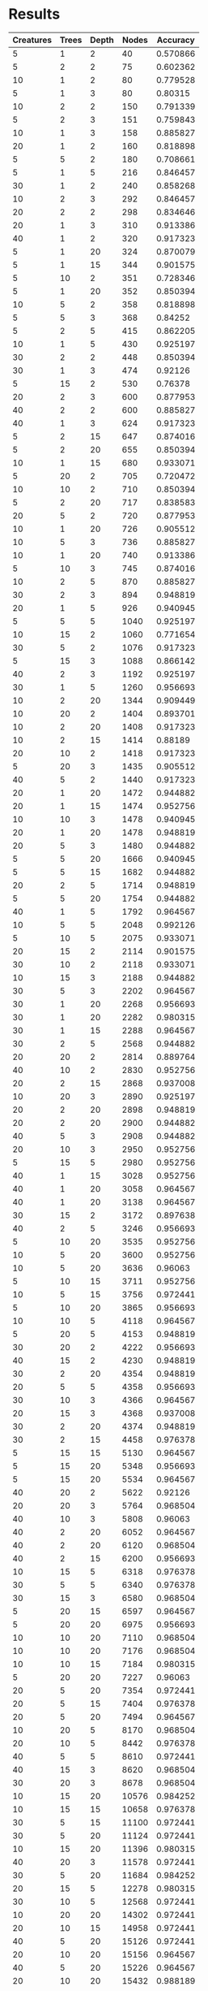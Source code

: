 * Results
#+PLOT: title:"Nodes vs Accuracy" ind:4 deps:(5)
#+TBLNAME:Differing Eco Parameters
| Creatures | Trees | Depth | Nodes | Accuracy |
|-----------+-------+-------+-------+----------|
|         5 |     1 |     2 |    40 | 0.570866 |
|         5 |     2 |     2 |    75 | 0.602362 |
|        10 |     1 |     2 |    80 | 0.779528 |
|         5 |     1 |     3 |    80 |  0.80315 |
|        10 |     2 |     2 |   150 | 0.791339 |
|         5 |     2 |     3 |   151 | 0.759843 |
|        10 |     1 |     3 |   158 | 0.885827 |
|        20 |     1 |     2 |   160 | 0.818898 |
|         5 |     5 |     2 |   180 | 0.708661 |
|         5 |     1 |     5 |   216 | 0.846457 |
|        30 |     1 |     2 |   240 | 0.858268 |
|        10 |     2 |     3 |   292 | 0.846457 |
|        20 |     2 |     2 |   298 | 0.834646 |
|        20 |     1 |     3 |   310 | 0.913386 |
|        40 |     1 |     2 |   320 | 0.917323 |
|         5 |     1 |    20 |   324 | 0.870079 |
|         5 |     1 |    15 |   344 | 0.901575 |
|         5 |    10 |     2 |   351 | 0.728346 |
|         5 |     1 |    20 |   352 | 0.850394 |
|        10 |     5 |     2 |   358 | 0.818898 |
|         5 |     5 |     3 |   368 |  0.84252 |
|         5 |     2 |     5 |   415 | 0.862205 |
|        10 |     1 |     5 |   430 | 0.925197 |
|        30 |     2 |     2 |   448 | 0.850394 |
|        30 |     1 |     3 |   474 |  0.92126 |
|         5 |    15 |     2 |   530 |  0.76378 |
|        20 |     2 |     3 |   600 | 0.877953 |
|        40 |     2 |     2 |   600 | 0.885827 |
|        40 |     1 |     3 |   624 | 0.917323 |
|         5 |     2 |    15 |   647 | 0.874016 |
|         5 |     2 |    20 |   655 | 0.850394 |
|        10 |     1 |    15 |   680 | 0.933071 |
|         5 |    20 |     2 |   705 | 0.720472 |
|        10 |    10 |     2 |   710 | 0.850394 |
|         5 |     2 |    20 |   717 | 0.838583 |
|        20 |     5 |     2 |   720 | 0.877953 |
|        10 |     1 |    20 |   726 | 0.905512 |
|        10 |     5 |     3 |   736 | 0.885827 |
|        10 |     1 |    20 |   740 | 0.913386 |
|         5 |    10 |     3 |   745 | 0.874016 |
|        10 |     2 |     5 |   870 | 0.885827 |
|        30 |     2 |     3 |   894 | 0.948819 |
|        20 |     1 |     5 |   926 | 0.940945 |
|         5 |     5 |     5 |  1040 | 0.925197 |
|        10 |    15 |     2 |  1060 | 0.771654 |
|        30 |     5 |     2 |  1076 | 0.917323 |
|         5 |    15 |     3 |  1088 | 0.866142 |
|        40 |     2 |     3 |  1192 | 0.925197 |
|        30 |     1 |     5 |  1260 | 0.956693 |
|        10 |     2 |    20 |  1344 | 0.909449 |
|        10 |    20 |     2 |  1404 | 0.893701 |
|        10 |     2 |    20 |  1408 | 0.917323 |
|        10 |     2 |    15 |  1414 |  0.88189 |
|        20 |    10 |     2 |  1418 | 0.917323 |
|         5 |    20 |     3 |  1435 | 0.905512 |
|        40 |     5 |     2 |  1440 | 0.917323 |
|        20 |     1 |    20 |  1472 | 0.944882 |
|        20 |     1 |    15 |  1474 | 0.952756 |
|        10 |    10 |     3 |  1478 | 0.940945 |
|        20 |     1 |    20 |  1478 | 0.948819 |
|        20 |     5 |     3 |  1480 | 0.944882 |
|         5 |     5 |    20 |  1666 | 0.940945 |
|         5 |     5 |    15 |  1682 | 0.944882 |
|        20 |     2 |     5 |  1714 | 0.948819 |
|         5 |     5 |    20 |  1754 | 0.944882 |
|        40 |     1 |     5 |  1792 | 0.964567 |
|        10 |     5 |     5 |  2048 | 0.992126 |
|         5 |    10 |     5 |  2075 | 0.933071 |
|        20 |    15 |     2 |  2114 | 0.901575 |
|        30 |    10 |     2 |  2118 | 0.933071 |
|        10 |    15 |     3 |  2188 | 0.944882 |
|        30 |     5 |     3 |  2202 | 0.964567 |
|        30 |     1 |    20 |  2268 | 0.956693 |
|        30 |     1 |    20 |  2282 | 0.980315 |
|        30 |     1 |    15 |  2288 | 0.964567 |
|        30 |     2 |     5 |  2568 | 0.944882 |
|        20 |    20 |     2 |  2814 | 0.889764 |
|        40 |    10 |     2 |  2830 | 0.952756 |
|        20 |     2 |    15 |  2868 | 0.937008 |
|        10 |    20 |     3 |  2890 | 0.925197 |
|        20 |     2 |    20 |  2898 | 0.948819 |
|        20 |     2 |    20 |  2900 | 0.944882 |
|        40 |     5 |     3 |  2908 | 0.944882 |
|        20 |    10 |     3 |  2950 | 0.952756 |
|         5 |    15 |     5 |  2980 | 0.952756 |
|        40 |     1 |    15 |  3028 | 0.952756 |
|        40 |     1 |    20 |  3058 | 0.964567 |
|        40 |     1 |    20 |  3138 | 0.964567 |
|        30 |    15 |     2 |  3172 | 0.897638 |
|        40 |     2 |     5 |  3246 | 0.956693 |
|         5 |    10 |    20 |  3535 | 0.952756 |
|        10 |     5 |    20 |  3600 | 0.952756 |
|        10 |     5 |    20 |  3636 |  0.96063 |
|         5 |    10 |    15 |  3711 | 0.952756 |
|        10 |     5 |    15 |  3756 | 0.972441 |
|         5 |    10 |    20 |  3865 | 0.956693 |
|        10 |    10 |     5 |  4118 | 0.964567 |
|         5 |    20 |     5 |  4153 | 0.948819 |
|        30 |    20 |     2 |  4222 | 0.956693 |
|        40 |    15 |     2 |  4230 | 0.948819 |
|        30 |     2 |    20 |  4354 | 0.948819 |
|        20 |     5 |     5 |  4358 | 0.956693 |
|        30 |    10 |     3 |  4366 | 0.964567 |
|        20 |    15 |     3 |  4368 | 0.937008 |
|        30 |     2 |    20 |  4374 | 0.948819 |
|        30 |     2 |    15 |  4458 | 0.976378 |
|         5 |    15 |    15 |  5130 | 0.964567 |
|         5 |    15 |    20 |  5348 | 0.956693 |
|         5 |    15 |    20 |  5534 | 0.964567 |
|        40 |    20 |     2 |  5622 |  0.92126 |
|        20 |    20 |     3 |  5764 | 0.968504 |
|        40 |    10 |     3 |  5808 |  0.96063 |
|        40 |     2 |    20 |  6052 | 0.964567 |
|        40 |     2 |    20 |  6120 | 0.968504 |
|        40 |     2 |    15 |  6200 | 0.956693 |
|        10 |    15 |     5 |  6318 | 0.976378 |
|        30 |     5 |     5 |  6340 | 0.976378 |
|        30 |    15 |     3 |  6580 | 0.968504 |
|         5 |    20 |    15 |  6597 | 0.964567 |
|         5 |    20 |    20 |  6975 | 0.956693 |
|        10 |    10 |    20 |  7110 | 0.968504 |
|        10 |    10 |    20 |  7176 | 0.968504 |
|        10 |    10 |    15 |  7184 | 0.980315 |
|         5 |    20 |    20 |  7227 |  0.96063 |
|        20 |     5 |    20 |  7354 | 0.972441 |
|        20 |     5 |    15 |  7404 | 0.976378 |
|        20 |     5 |    20 |  7494 | 0.964567 |
|        10 |    20 |     5 |  8170 | 0.968504 |
|        20 |    10 |     5 |  8442 | 0.976378 |
|        40 |     5 |     5 |  8610 | 0.972441 |
|        40 |    15 |     3 |  8620 | 0.968504 |
|        30 |    20 |     3 |  8678 | 0.968504 |
|        10 |    15 |    20 | 10576 | 0.984252 |
|        10 |    15 |    15 | 10658 | 0.976378 |
|        30 |     5 |    15 | 11100 | 0.972441 |
|        30 |     5 |    20 | 11124 | 0.972441 |
|        10 |    15 |    20 | 11396 | 0.980315 |
|        40 |    20 |     3 | 11578 | 0.972441 |
|        30 |     5 |    20 | 11684 | 0.984252 |
|        20 |    15 |     5 | 12278 | 0.980315 |
|        30 |    10 |     5 | 12568 | 0.972441 |
|        10 |    20 |    20 | 14302 | 0.972441 |
|        20 |    10 |    15 | 14958 | 0.972441 |
|        40 |     5 |    20 | 15126 | 0.972441 |
|        20 |    10 |    20 | 15156 | 0.964567 |
|        40 |     5 |    20 | 15226 | 0.964567 |
|        20 |    10 |    20 | 15432 | 0.988189 |
|        10 |    20 |    15 | 15608 | 0.964567 |
|        10 |    20 |    20 | 15688 | 0.968504 |
|        40 |     5 |    15 | 15688 | 0.980315 |
|        20 |    20 |     5 | 16768 | 0.968504 |
|        40 |    10 |     5 | 16806 | 0.964567 |
|        30 |    15 |     5 | 18360 | 0.980315 |
|        20 |    15 |    15 | 22152 | 0.980315 |
|        20 |    15 |    20 | 22252 | 0.980315 |
|        30 |    10 |    20 | 22610 | 0.972441 |
|        20 |    15 |    20 | 22656 | 0.984252 |
|        30 |    10 |    20 | 22934 | 0.984252 |
|        30 |    10 |    15 | 23030 | 0.980315 |
|        30 |    20 |     5 | 24558 | 0.984252 |
|        40 |    15 |     5 | 24678 | 0.976378 |
|        20 |    20 |    20 | 29630 | 0.972441 |
|        20 |    20 |    15 | 29992 | 0.984252 |
|        40 |    10 |    20 | 30500 | 0.980315 |
|        40 |    10 |    15 | 30644 | 0.976378 |
|        20 |    20 |    20 | 31446 | 0.980315 |
|        40 |    10 |    20 | 31634 | 0.984252 |
|        40 |    20 |     5 | 32584 | 0.980315 |
|        30 |    15 |    20 | 34670 | 0.988189 |
|        30 |    15 |    15 | 34834 | 0.980315 |
|        30 |    15 |    20 | 35198 | 0.988189 |
|        40 |    15 |    20 | 46240 | 0.980315 |
|        40 |    15 |    20 | 46492 | 0.984252 |
|        30 |    20 |    20 | 46852 | 0.988189 |
|        40 |    15 |    15 | 47136 | 0.984252 |
|        30 |    20 |    15 | 47560 | 0.980315 |
|        30 |    20 |    20 | 48358 | 0.988189 |
|        40 |    20 |    15 | 63050 | 0.988189 |
|        40 |    20 |    20 | 63152 | 0.984252 |
|        40 |    20 |    20 | 64508 | 0.988189 |


| Creatures | Trees | Depth | Nodes | Accuracy |
|-----------+-------+-------+-------+----------|
|        30 |     5 |     5 |  6528 |     97.6 |
|        20 |     5 |     5 |  4194 |     97.2 |
|        30 |     3 |     5 |  3826 |     97.2 |
|        30 |     2 |     5 |  2582 |          |
|        10 |     5 |     5 |  2046 |     95.6 |
|         5 |     5 |     5 |  1018 |     94.5 |
